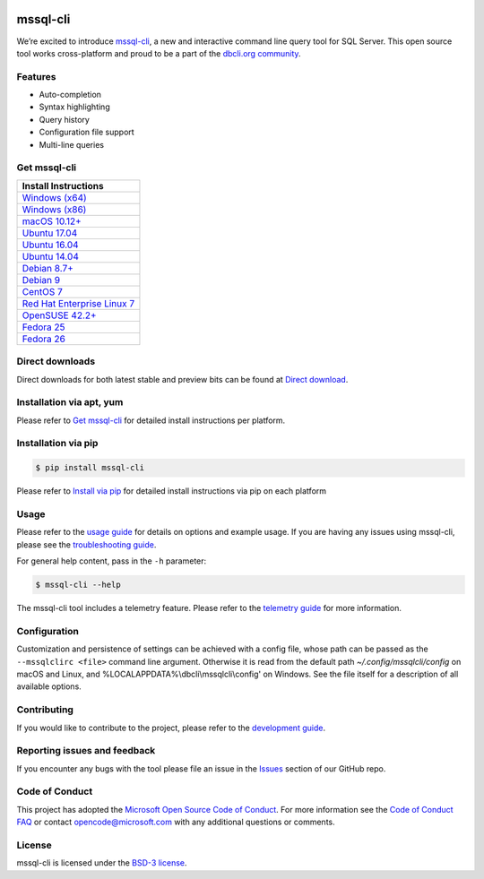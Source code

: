 .. image:: https://badge.fury.io/py/mssql-cli.svg
    :target: https://pypi.python.org/pypi/mssql-cli

.. image:: https://img.shields.io/pypi/pyversions/mssql-cli.svg
    :target: https://github.com/dbcli/mssql-cli

mssql-cli
===============


We’re excited to introduce `mssql-cli`_, a new and interactive command line query tool for SQL Server. This open source tool works cross-platform and proud to be a part of the `dbcli.org community`_. 

.. image :: https://github.com/dbcli/mssql-cli/raw/master/screenshots/mssql-cli-autocomplete.gif
   :align: center

Features
------------
- Auto-completion
- Syntax highlighting
- Query history
- Configuration file support 
- Multi-line queries

Get mssql-cli
-------------

+-----------------------------------+
| Install Instructions              |
+===================================+
|  `Windows (x64)`_                 |
+-----------------------------------+
|  `Windows (x86)`_                 |
+-----------------------------------+
|  `macOS 10.12+`_                  |
+-----------------------------------+
|  `Ubuntu 17.04`_                  |
+-----------------------------------+
|  `Ubuntu 16.04`_                  |
+-----------------------------------+
|  `Ubuntu 14.04`_                  |
+-----------------------------------+
|  `Debian 8.7+`_                   |
+-----------------------------------+
|  `Debian 9`_                      |
+-----------------------------------+
|  `CentOS 7`_                      |
+-----------------------------------+
|  `Red Hat Enterprise Linux 7`_    |
+-----------------------------------+
|  `OpenSUSE 42.2+`_                |
+-----------------------------------+
|  `Fedora 25`_                     |
+-----------------------------------+
|  `Fedora 26`_                     |
+-----------------------------------+


Direct downloads
----------------
Direct downloads for both latest stable and preview bits can be found at `Direct download`_.

Installation via apt, yum
-------------------------
Please refer to `Get mssql-cli`_ for detailed install instructions per platform.


Installation via pip
--------------------

.. code:: bash

    $ pip install mssql-cli

Please refer to `Install via pip`_ for detailed install instructions via pip on each platform



Usage
-----

Please refer to the `usage guide`_ for details on options and example usage. If you are having any issues using mssql-cli, please see the `troubleshooting guide`_.

For general help content, pass in the ``-h`` parameter:

.. code:: bash

    $ mssql-cli --help

The mssql-cli tool includes a telemetry feature.  Please refer to the `telemetry guide`_ for more information.


Configuration
-------------

Customization and persistence of settings can be achieved with a config file, whose path can be passed as the ``--mssqlclirc <file>`` command line argument. Otherwise it is read from the default path `~/.config/mssqlcli/config` on macOS and Linux, and %LOCALAPPDATA%\\dbcli\\mssqlcli\\config' on Windows. See the file itself for a description of all available options.


Contributing
-----------------------------
If you would like to contribute to the project, please refer to the `development guide`_.

Reporting issues and feedback
-----------------------------

If you encounter any bugs with the tool please file an issue in the
`Issues`_ section of our GitHub repo.

Code of Conduct
---------------

This project has adopted the `Microsoft Open Source Code of Conduct`_. For more information see the `Code of Conduct FAQ`_ or contact
opencode@microsoft.com with any additional questions or comments.

License
-------

mssql-cli is licensed under the `BSD-3 license`_.

.. _mssql-cli: https://github.com/dbcli/mssql-cli
.. _dbcli.org community: https://github.com/dbcli
.. _troubleshooting guide: https://github.com/dbcli/mssql-cli/blob/master/doc/troubleshooting_guide.md
.. _development guide: https://github.com/dbcli/mssql-cli/tree/master/doc/development_guide.md
.. _usage guide: https://github.com/dbcli/mssql-cli/tree/master/doc/usage_guide.md
.. _telemetry guide: https://github.com/dbcli/mssql-cli/tree/master/doc/telemetry_guide.md
.. _Issues: https://github.com/dbcli/mssql-cli/issues
.. _Microsoft Open Source Code of Conduct: https://opensource.microsoft.com/codeofconduct/
.. _Code of Conduct FAQ: https://opensource.microsoft.com/codeofconduct/faq/
.. _BSD-3 license: https://github.com/dbcli/mssql-cli/blob/master/LICENSE.txt

.. _Direct Download: https://github.com/dbcli/mssql-cli/blob/master/doc/installation_guide.md#Alternative-Installation-via-direct-downloads
.. _Install via pip: https://github.com/dbcli/mssql-cli/blob/master/doc/installation/pip.md

.. _Windows (x64): https://github.com/dbcli/mssql-cli/blob/master/doc/installation/windows.md#windows-installation
.. _Windows (x86): https://github.com/dbcli/mssql-cli/blob/master/doc/installation/windows.md#windows-installation

.. _macOS 10.12+: https://github.com/dbcli/mssql-cli/blob/master/doc/installation/macos.md#macos-installation
.. _Ubuntu 17.04: https://github.com/dbcli/mssql-cli/blob/master/doc/installation/linux.md#ubuntu-1704
.. _Ubuntu 16.04: https://github.com/dbcli/mssql-cli/blob/master/doc/installation/linux.md#ubuntu-1604
.. _Ubuntu 14.04: https://github.com/dbcli/mssql-cli/blob/master/doc/installation/linux.md#ubuntu-1404
.. _Debian 8.7+: https://github.com/dbcli/mssql-cli/blob/master/doc/installation/linux.md#debian-8
.. _Debian 9: https://github.com/dbcli/mssql-cli/blob/master/doc/installation/linux.md#debian-9
.. _CentOS 7: https://github.com/dbcli/mssql-cli/blob/master/doc/installation/linux.md#centos-7
.. _Red Hat Enterprise Linux 7: https://github.com/dbcli/mssql-cli/blob/master/doc/installation/linux.md#red-hat-enterprise-linux-rhel-7
.. _OpenSUSE 42.2+: https://github.com/dbcli/mssql-cli/blob/master/doc/installation/linux.md#opensuse-422
.. _Fedora 25: https://github.com/dbcli/mssql-cli/blob/master/doc/installation/linux.md#fedora-25
.. _Fedora 26: https://github.com/dbcli/mssql-cli/blob/master/doc/installation/linux.md#fedora-26
